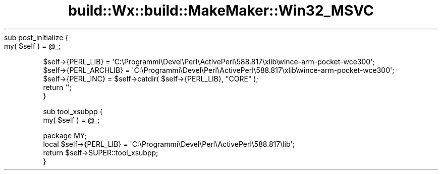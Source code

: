 .\" Automatically generated by Pod::Man 4.10 (Pod::Simple 3.35)
.\"
.\" Standard preamble:
.\" ========================================================================
.de Sp \" Vertical space (when we can't use .PP)
.if t .sp .5v
.if n .sp
..
.de Vb \" Begin verbatim text
.ft CW
.nf
.ne \\$1
..
.de Ve \" End verbatim text
.ft R
.fi
..
.\" Set up some character translations and predefined strings.  \*(-- will
.\" give an unbreakable dash, \*(PI will give pi, \*(L" will give a left
.\" double quote, and \*(R" will give a right double quote.  \*(C+ will
.\" give a nicer C++.  Capital omega is used to do unbreakable dashes and
.\" therefore won't be available.  \*(C` and \*(C' expand to `' in nroff,
.\" nothing in troff, for use with C<>.
.tr \(*W-
.ds C+ C\v'-.1v'\h'-1p'\s-2+\h'-1p'+\s0\v'.1v'\h'-1p'
.ie n \{\
.    ds -- \(*W-
.    ds PI pi
.    if (\n(.H=4u)&(1m=24u) .ds -- \(*W\h'-12u'\(*W\h'-12u'-\" diablo 10 pitch
.    if (\n(.H=4u)&(1m=20u) .ds -- \(*W\h'-12u'\(*W\h'-8u'-\"  diablo 12 pitch
.    ds L" ""
.    ds R" ""
.    ds C` ""
.    ds C' ""
'br\}
.el\{\
.    ds -- \|\(em\|
.    ds PI \(*p
.    ds L" ``
.    ds R" ''
.    ds C`
.    ds C'
'br\}
.\"
.\" Escape single quotes in literal strings from groff's Unicode transform.
.ie \n(.g .ds Aq \(aq
.el       .ds Aq '
.\"
.\" If the F register is >0, we'll generate index entries on stderr for
.\" titles (.TH), headers (.SH), subsections (.SS), items (.Ip), and index
.\" entries marked with X<> in POD.  Of course, you'll have to process the
.\" output yourself in some meaningful fashion.
.\"
.\" Avoid warning from groff about undefined register 'F'.
.de IX
..
.nr rF 0
.if \n(.g .if rF .nr rF 1
.if (\n(rF:(\n(.g==0)) \{\
.    if \nF \{\
.        de IX
.        tm Index:\\$1\t\\n%\t"\\$2"
..
.        if !\nF==2 \{\
.            nr % 0
.            nr F 2
.        \}
.    \}
.\}
.rr rF
.\" ========================================================================
.\"
.IX Title "build::Wx::build::MakeMaker::Win32_MSVC 3"
.TH build::Wx::build::MakeMaker::Win32_MSVC 3 "2014-03-08" "perl v5.28.0" "User Contributed Perl Documentation"
.\" For nroff, turn off justification.  Always turn off hyphenation; it makes
.\" way too many mistakes in technical documents.
.if n .ad l
.nh
sub post_initialize {
    my( \f(CW$self\fR ) = \f(CW@_\fR;
.PP
.Vb 3
\&    $self\->{PERL_LIB} = \*(AqC:\eProgrammi\eDevel\ePerl\eActivePerl\e588.817\exlib\ewince\-arm\-pocket\-wce300\*(Aq;
\&    $self\->{PERL_ARCHLIB} = \*(AqC:\eProgrammi\eDevel\ePerl\eActivePerl\e588.817\exlib\ewince\-arm\-pocket\-wce300\*(Aq;
\&    $self\->{PERL_INC} = $self\->catdir( $self\->{PERL_LIB}, "CORE" );
\&
\&    return \*(Aq\*(Aq;
\&}
.Ve
.PP
sub tool_xsubpp {
    my( \f(CW$self\fR ) = \f(CW@_\fR;
.PP
.Vb 4
\&    package MY;
\&    local $self\->{PERL_LIB} = \*(AqC:\eProgrammi\eDevel\ePerl\eActivePerl\e588.817\elib\*(Aq;
\&    return $self\->SUPER::tool_xsubpp;
\&}
.Ve

